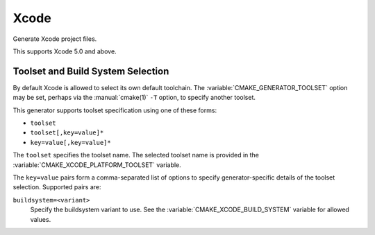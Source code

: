 Xcode
-----

Generate Xcode project files.

This supports Xcode 5.0 and above.

.. _`Xcode Build System Selection`:

Toolset and Build System Selection
^^^^^^^^^^^^^^^^^^^^^^^^^^^^^^^^^^

By default Xcode is allowed to select its own default toolchain.
The :variable:`CMAKE_GENERATOR_TOOLSET` option may be set, perhaps
via the :manual:`cmake(1)` ``-T`` option, to specify another toolset.

This generator supports toolset specification using one of these forms:

* ``toolset``
* ``toolset[,key=value]*``
* ``key=value[,key=value]*``

The ``toolset`` specifies the toolset name.  The selected toolset name
is provided in the :variable:`CMAKE_XCODE_PLATFORM_TOOLSET` variable.

The ``key=value`` pairs form a comma-separated list of options to
specify generator-specific details of the toolset selection.
Supported pairs are:

``buildsystem=<variant>``
  Specify the buildsystem variant to use.
  See the :variable:`CMAKE_XCODE_BUILD_SYSTEM` variable for allowed values.
